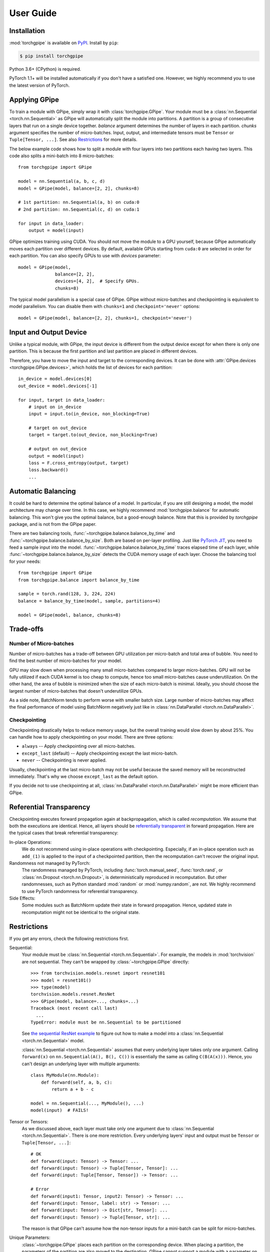 User Guide
==========

Installation
~~~~~~~~~~~~

:mod:`torchgpipe` is available on PyPI_. Install by ``pip``:

.. sourcecode:: console

   $ pip install torchgpipe

.. _PyPI: https://pypi.org/project/torchgpipe

Python 3.6+ (CPython) is required.

PyTorch 1.1+ will be installed automatically if you don't have a satisfied one.
However, we highly recommend you to use the latest version of PyTorch.

Applying GPipe
~~~~~~~~~~~~~~

To train a module with GPipe, simply wrap it with :class:`torchgpipe.GPipe`.
Your module must be a :class:`nn.Sequential <torch.nn.Sequential>` as GPipe
will automatically split the module into partitions. A partition is a group of
consecutive layers that run on a single device together. `balance` argument
determines the number of layers in each partition. `chunks` argument specifies
the number of micro-batches. Input, output, and intermediate tensors must be
``Tensor`` or ``Tuple[Tensor, ...]``. See also `Restrictions`_ for more
details.

The below example code shows how to split a module with four layers into two
partitions each having two layers. This code also splits a mini-batch into 8
micro-batches::

   from torchgpipe import GPipe

   model = nn.Sequential(a, b, c, d)
   model = GPipe(model, balance=[2, 2], chunks=8)

   # 1st partition: nn.Sequential(a, b) on cuda:0
   # 2nd partition: nn.Sequential(c, d) on cuda:1

   for input in data_loader:
       output = model(input)

GPipe optimizes training using CUDA. You should not move the module to a GPU
yourself, because GPipe automatically moves each partition over different
devices. By default, available GPUs starting from ``cuda:0`` are selected in
order for each partition. You can also specify GPUs to use with `devices`
parameter::

   model = GPipe(model,
                 balance=[2, 2],
                 devices=[4, 2],  # Specify GPUs.
                 chunks=8)

The typical model parallelism is a special case of GPipe. GPipe without
micro-batches and checkpointing is equivalent to model parallelism. You can
disable them with ``chunks=1`` and ``checkpoint='never'`` options::

   model = GPipe(model, balance=[2, 2], chunks=1, checkpoint='never')

Input and Output Device
~~~~~~~~~~~~~~~~~~~~~~~

Unlike a typical module, with GPipe, the input device is different from the
output device except for when there is only one partition. This is because the
first partition and last partition are placed in different devices.

Therefore, you have to move the input and target to the corresponding devices.
It can be done with :attr:`GPipe.devices <torchgpipe.GPipe.devices>`, which
holds the list of devices for each partition::

   in_device = model.devices[0]
   out_device = model.devices[-1]

   for input, target in data_loader:
       # input on in_device
       input = input.to(in_device, non_blocking=True)

       # target on out_device
       target = target.to(out_device, non_blocking=True)

       # output on out_device
       output = model(input)
       loss = F.cross_entropy(output, target)
       loss.backward()
       ...

Automatic Balancing
~~~~~~~~~~~~~~~~~~~

It could be hard to determine the optimal balance of a model. In particular, if
you are still designing a model, the model architecture may change over time.
In this case, we highly recommend :mod:`torchgpipe.balance` for automatic
balancing. This won't give you the optimal balance, but a good-enough balance.
Note that this is provided by `torchgpipe` package, and is not from the GPipe
paper.

There are two balancing tools, :func:`~torchgpipe.balance.balance_by_time` and
:func:`~torchgpipe.balance.balance_by_size`. Both are based on per-layer
profiling. Just like `PyTorch JIT`_, you need to feed a sample input into the
model. :func:`~torchgpipe.balance.balance_by_time` traces elapsed time of each
layer, while :func:`~torchgpipe.balance.balance_by_size` detects the CUDA
memory usage of each layer. Choose the balancing tool for your needs::

   from torchgpipe import GPipe
   from torchgpipe.balance import balance_by_time

   sample = torch.rand(128, 3, 224, 224)
   balance = balance_by_time(model, sample, partitions=4)

   model = GPipe(model, balance, chunks=8)

.. _PyTorch JIT: https://pytorch.org/docs/stable/jit.html

Trade-offs
~~~~~~~~~~

Number of Micro-batches
-----------------------

Number of micro-batches has a trade-off between GPU utilization per micro-batch
and total area of bubble. You need to find the best number of micro-batches for
your model.

GPU may slow down when processing many small micro-batches compared to larger
micro-batches. GPU will not be fully utilized if each CUDA kernel is too cheap
to compute, hence too small micro-batches cause underutilization. On the other
hand, the area of bubble is minimized when the size of each micro-batch is
minimal. Ideally, you should choose the largest number of micro-batches that
doesn't underutilize GPUs.

As a side note, BatchNorm tends to perform worse with smaller batch size. Large
number of micro-batches may affect the final performance of model using
BatchNorm negatively just like in :class:`nn.DataParallel
<torch.nn.DataParallel>`.

Checkpointing
-------------

Checkpointing drastically helps to reduce memory usage, but the overall
training would slow down by about 25%. You can handle how to apply
checkpointing on your model. There are three options:

- ``always`` -- Apply checkpointing over all micro-batches.
- ``except_last`` (default) -- Apply checkpointing except the last micro-batch.
- ``never`` -- Checkpointing is never applied.

Usually, checkpointing at the last micro-batch may not be useful because the
saved memory will be reconstructed immediately. That's why we choose
``except_last`` as the default option.

If you decide not to use checkpointing at all, :class:`nn.DataParallel
<torch.nn.DataParallel>` might be more efficient than GPipe.

Referential Transparency
~~~~~~~~~~~~~~~~~~~~~~~~

Checkpointing executes forward propagation again at backpropagation, which is
called `recomputation`. We assume that both the executions are identical.
Hence, all layers should be `referentially transparent
<https://en.wikipedia.org/wiki/Referential_transparency>`_ in forward
propagation. Here are the typical cases that break referential transparency:

In-place Operations:
   We do not recommend using in-place operations with checkpointing.
   Especially, if an in-place operation such as ``add_(1)`` is applied to the
   input of a checkpointed partition, then the recomputation can't recover the
   original input.

Randomness not managed by PyTorch:
   The randomness managed by PyTorch, including :func:`torch.manual_seed`,
   :func:`torch.rand`, or :class:`nn.Dropout <torch.nn.Dropout>`, is
   deterministically reproduced in recomputation. But other randomnesses, such
   as Python standard :mod:`random` or :mod:`numpy.random`, are not. We highly
   recommend to use PyTorch randomness for referential transparency.

Side Effects:
   Some modules such as BatchNorm update their state in forward propagation.
   Hence, updated state in recomputation might not be identical to the original
   state.

Restrictions
~~~~~~~~~~~~

If you get any errors, check the following restrictions first.

Sequential:
   Your module must be :class:`nn.Sequential <torch.nn.Sequential>`. For
   example, the models in :mod:`torchvision` are not sequential. They can't be
   wrapped by :class:`~torchgpipe.GPipe` directly::

      >>> from torchvision.models.resnet import resnet101
      >>> model = resnet101()
      >>> type(model)
      torchvision.models.resnet.ResNet
      >>> GPipe(model, balance=..., chunks=...)
      Traceback (most recent call last)
        ...
      TypeError: module must be nn.Sequential to be partitioned

   See `the sequential ResNet example`_ to figure out how to make a  model into
   a :class:`nn.Sequential <torch.nn.Sequential>` model.

   .. _the sequential ResNet example:
      https://github.com/kakaobrain/torchgpipe/tree/master/examples/resnet

   :class:`nn.Sequential <torch.nn.Sequential>` assumes that every underlying
   layer takes only one argument. Calling ``forward(x)`` on
   ``nn.Sequential(A(), B(), C())`` is essentially the same as calling
   ``C(B(A(x)))``. Hence, you can't design an underlying layer with multiple
   arguments::

      class MyModule(nn.Module):
          def forward(self, a, b, c):
              return a + b - c

      model = nn.Sequential(..., MyModule(), ...)
      model(input)  # FAILS!

Tensor or Tensors:
   As we discussed above, each layer must take only one argument due to
   :class:`nn.Sequential <torch.nn.Sequential>`. There is one more restriction.
   Every underlying layers' input and output must be ``Tensor`` or
   ``Tuple[Tensor, ...]``::

      # OK
      def forward(input: Tensor) -> Tensor: ...
      def forward(input: Tensor) -> Tuple[Tensor, Tensor]: ...
      def forward(input: Tuple[Tensor, Tensor]) -> Tensor: ...

      # Error
      def forward(input1: Tensor, input2: Tensor) -> Tensor: ...
      def forward(input: Tensor, label: str) -> Tensor: ...
      def forward(input: Tensor) -> Dict[str, Tensor]: ...
      def forward(input: Tensor) -> Tuple[Tensor, str]: ...

   The reason is that GPipe can't assume how the non-tensor inputs for a
   mini-batch can be split for micro-batches.

Unique Parameters:
   :class:`~torchgpipe.GPipe` places each partition on the corresponding
   device. When placing a partition, the parameters of the partition are also
   moved to the destination. GPipe cannot support a module with a parameter on
   two or more devices::

      >>> conv1 = nn.Conv2d(3, 3, 1)
      >>> conv2 = nn.Conv2d(3, 3, 1)
      >>> conv1.weight = conv2.weight
      >>> model = nn.Sequential(conv1, conv2)
      >>> model = GPipe(model, balance=[1, 1], ...)
      Traceback (most recent call last)
        ...
      ValueError: module with duplicate parameters in distinct children is not supported

Complex Modules
~~~~~~~~~~~~~~~

This part of the documentation discusses how to implement a complex module
compatible with :class:`~torchgpipe.GPipe`. First, you should understand how
GPipe works. See :ref:`Understanding GPipe`.

Skip Connections
----------------

Many deep learning models, such as ResNet or AmoebaNet, contain skip
connections. There are two ways to implement skip connections. Let's assume we
have to implement a skip connection like this::

   latent = layer1(input)
   latent = layer2(latent)
   output = layer3(latent) + input  # skip connection

To make this module sequential, we define modules for each layer. Simply,
a skip connection can be implemented by making underlying layers with
``Tuple[Tensor, Tensor]`` parameter and return type::

   class Layer1(nn.Module):
       #         ┌────────────────┐
       # input --│-+-> layer1 ----│--> output
       #         │ '--------------│--> skip
       #         └────────────────┘
       def forward(self, input):
           skip = input
           return layer1(input), skip

   class Layer2(nn.Module):
       #         ┌────────────────┐
       # input --│---> layer2 ----│--> output
       #  skip --│----------------│--> skip
       #         └────────────────┘
       def forward(self, input_and_skip):
           input, skip = input_and_skip
           return layer2(input), skip

   class Layer3(nn.Module):
       #         ┌────────────────┐
       # input --│---> layer3 --+-│--> output
       #  skip --│--------------' │
       #         └────────────────┘
       def forward(self, input_and_skip):
           input, skip = input_and_skip
           return layer3(input) + skip

   model = nn.Sequential(Layer1(), Layer2(), Layer3())

Because of the skip connection being represented as a normal parameter, GPipe
can move the tensors from partition to partition::

   model = GPipe(model, balance=[1, 1, 1], chunks=8)

It is the most straightforward approach to implement skip connections. But
there is a disadvantage. In the above example, the skip tensor is copied to the
second device, but it is never used on the second device. Unnecessarily copying
tensor wastes time and memory.

Detecting Recomputation
-----------------------

Checkpointing in GPipe performs forward propagations twice. The second forward
propagation is called `recomputation`. This may cause a problem when a module
such as :class:`nn.BatchNorm2d <torch.nn.BatchNorm2d>` updates its running
estimates of batch statistics on each forward propagation. It should not update
the running estimates again during the recomputation. To avoid updating the
running estimates twice, modules' ``forward`` method needs be able to detect
that this is the recomputation.

It can be done by :func:`~torchgpipe.is_recomputing`. This function returns
``True`` if called during the recomputation::

   class Counter(nn.Module):
       def __init__(self):
           super().__init__()
           self.counter = 0

       def forward(self, input):
           if not is_recomputing():
               self.counter += 1
           return input

.. note::

   ``deferred_batch_norm=True`` on :class:`~torchgpipe.GPipe` will prevent
   updating the running statistics twice.
